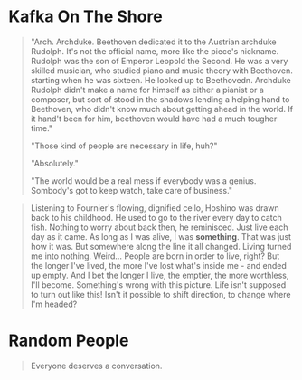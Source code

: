 * Kafka On The Shore
#+BEGIN_QUOTE
"Arch. Archduke. Beethoven dedicated it to the Austrian archduke
Rudolph. It's not the official name, more like the piece's nickname.
Rudolph was the son of Emperor Leopold the Second. He was a very
skilled musician, who studied piano and music theory with Beethoven.
starting when he was sixteen. He looked up to Beethovedn. Archduke
Rudolph didn't make a name for himself as either a pianist or a
composer, but sort of stood in the shadows lending a helping hand to
Beethoven, who didn't know much about getting ahead in the world. If
it hand't been for him, beethoven would have had a much tougher time."

"Those kind of people are necessary in life, huh?"

"Absolutely."

"The world would be a real mess if everybody was a genius. Sombody's
got to keep watch, take care of business."
#+END_QUOTE

#+BEGIN_QUOTE
Listening to Fournier's flowing, dignified cello, Hoshino was drawn
back to his childhood. He used to go to the river every day to catch
fish. Nothing to worry about back then, he reminisced. Just live each
day as it came. As long as I was alive, I was *something*. That was
just how it was. But somewhere along the line it all changed. Living
turned me into nothing. Weird... People are born in order to live,
right? But the longer I've lived, the more I've lost what's inside
me - and ended up empty. And I bet the longer I live, the emptier, the
more worthless, I'll become. Something's wrong with this picture. Life
isn't supposed to turn out like this! Isn't it possible to shift
direction, to change where I'm headed?
#+END_QUOTE

* Random People
#+BEGIN_QUOTE
Everyone deserves a conversation.
#+END_QUOTE
